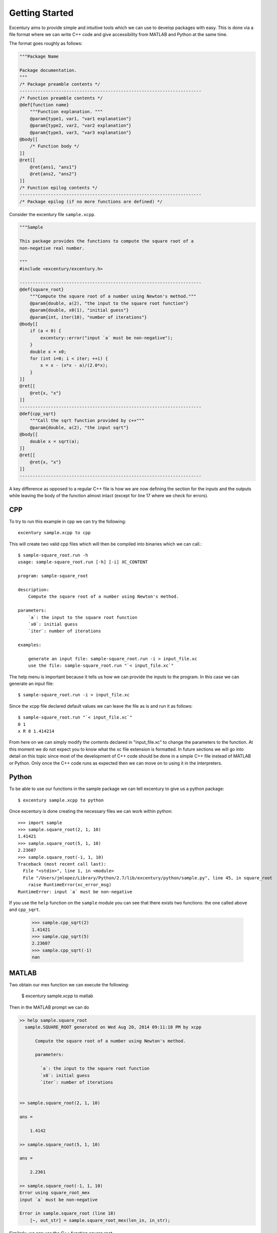 .. _start:

***************
Getting Started
***************

Excentury aims to provide simple and intuitive tools which we can use
to develop packages with easy. This is done via a file format where
we can write C++ code and give accessibility from MATLAB and Python
at the same time.

The format goes roughly as follows:

.. code-block:: cpp

    """Package Name
 
    Package documentation.
    """
    /* Package preamble contents */
    ----------------------------------------------------------------------
    /* Function preamble contents */
    @def{function name}
        """Function explanation. """
        @param{type1, var1, "var1 explanation"}
        @param{type2, var2, "var2 explanation"}
        @param{type3, var3, "var3 explanation"}
    @body[[
        /* Function body */
    ]]
    @ret[[
        @ret{ans1, "ans1"}
        @ret{ans2, "ans2"}
    ]]
    /* Function epilog contents */
    ----------------------------------------------------------------------
    /* Package epilog (if no more functions are defined) */

Consider the excentury file ``sample.xcpp``.

.. code-block:: cpp

    """Sample

    This package provides the functions to compute the square root of a
    non-negative real number.
 
    """
    #include <excentury/excentury.h>
 
    ----------------------------------------------------------------------
    @def{square_root}
        """Compute the square root of a number using Newton's method."""
        @param{double, a(2), "the input to the square root function"}
        @param{double, x0(1), "initial guess"}
        @param{int, iter(10), "number of iterations"}
    @body[[
        if (a < 0) {
            excentury::error("input `a` must be non-negative");
        }
        double x = x0;
        for (int i=0; i < iter; ++i) {
            x = x - (x*x - a)/(2.0*x);
        }
    ]]
    @ret[[
        @ret{x, "x"}
    ]]
    ----------------------------------------------------------------------
    @def{cpp_sqrt}
        """Call the sqrt function provided by c++"""
        @param{double, a(2), "the input sqrt"}
    @body[[
        double x = sqrt(a);
    ]]
    @ret[[
        @ret{x, "x"}
    ]]
    ----------------------------------------------------------------------
    

A key difference as opposed to a regular C++ file is how we are now
defining the section for the inputs and the outputs while leaving the
body of the function almost intact (except for line 17 where we check
for errors).

CPP
===

To try to run this example in cpp we can try the following::

    excentury sample.xcpp to cpp

This will create two valid cpp files which will then be compiled into
binaries which we can call.::

    $ sample-square_root.run -h
    usage: sample-square_root.run [-h] [-i] XC_CONTENT

    program: sample-square_root

    description:
        Compute the square root of a number using Newton's method.

    parameters:
        `a`: the input to the square root function
        `x0`: initial guess
        `iter`: number of iterations

    examples:

        generate an input file: sample-square_root.run -i > input_file.xc
        use the file: sample-square_root.run "`< input_file.xc`"

The help menu is important because it tells us how we can provide the
inputs to the program. In this case we can generate an input file::

    $ sample-square_root.run -i > input_file.xc

Since the xcpp file declared default values we can leave the file as
is and run it as follows::

    $ sample-square_root.run "`< input_file.xc`"
    0 1
    x R 8 1.414214

From here on we can simply modify the contents declared in
"input_file.xc" to change the parameters to the function. At this
moment we do not expect you to know what the xc file extension is
formatted. In future sections we will go into detail on this topic
since most of the development of C++ code should be done in a simple
C++ file instead of MATLAB or Python. Only once the C++ code runs as
expected then we can move on to using it in the interpreters.

Python
======

To be able to use our functions in the sample package we can tell
excentury to give us a python package::

    $ excentury sample.xcpp to python

Once excentury is done creating the necessary files we can work
within python::

    >>> import sample
    >>> sample.square_root(2, 1, 10)
    1.41421
    >>> sample.square_root(5, 1, 10)
    2.23607
    >>> sample.square_root(-1, 1, 10)
    Traceback (most recent call last):
      File "<stdin>", line 1, in <module>
      File "/Users/jmlopez/Library/Python/2.7/lib/excentury/python/sample.py", line 45, in square_root
        raise RuntimeError(xc_error_msg)
    RuntimeError: input `a` must be non-negative

If you use the ``help`` function on the ``sample`` module you can see
that there exists two functions: the one called above and
``cpp_sqrt``.

    >>> sample.cpp_sqrt(2)
    1.41421
    >>> sample.cpp_sqrt(5)
    2.23607
    >>> sample.cpp_sqrt(-1)
    nan

MATLAB
======

Two obtain our mex function we can execute the following:

    $ excentury sample.xcpp to matlab

Then in the MATLAB prompt we can do

.. code-block:: matlab

    >> help sample.square_root
      sample.SQUARE_ROOT generated on Wed Aug 20, 2014 09:11:18 PM by xcpp
  
          Compute the square root of a number using Newton's method.
  
          parameters:
  
            `a`: the input to the square root function
            `x0`: initial guess
            `iter`: number of iterations
      

    >> sample.square_root(2, 1, 10)

    ans =

        1.4142

    >> sample.square_root(5, 1, 10)

    ans =

        2.2361

    >> sample.square_root(-1, 1, 10)
    Error using square_root_mex
    input `a` must be non-negative

    Error in sample.square_root (line 18)
        [~, out_str] = sample.square_root_mex(len_in, in_str);
 
Similarly, we can use the C++ function square root

.. code-block:: matlab

    >> help sample.cpp_sqrt
      sample.CPP_SQRT generated on Wed Aug 20, 2014 09:11:20 PM by xcpp
  
          Call the sqrt function provided by c++
  
          parameters:
  
            `a`: the input sqrt
      

    >> sample.cpp_sqrt(2)

    ans =

        1.4142

    >> sample.cpp_sqrt(5)

    ans =

        2.2361

    >> sample.cpp_sqrt(-1)

    ans =

       NaN


What's Next?
============

You may use this example to try to experiment creating function which
can be called from CPP, MATLAB or Python. The Excentury documentation
is still far from complete, for the moment you can look over the
source code to see if there are any functions that may be of interest
and give them a try.
